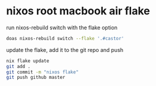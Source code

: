 #+STARTUP: showall
* nixos root macbook air flake

run nixos-rebuild switch with the flake option

#+begin_src sh
doas nixos-rebuild switch --flake '.#castor'
#+end_src

update the flake, add it to the git repo and push

#+begin_src sh
nix flake update 
git add .
git commit -m "nixos flake"
git push github master
#+end_src
